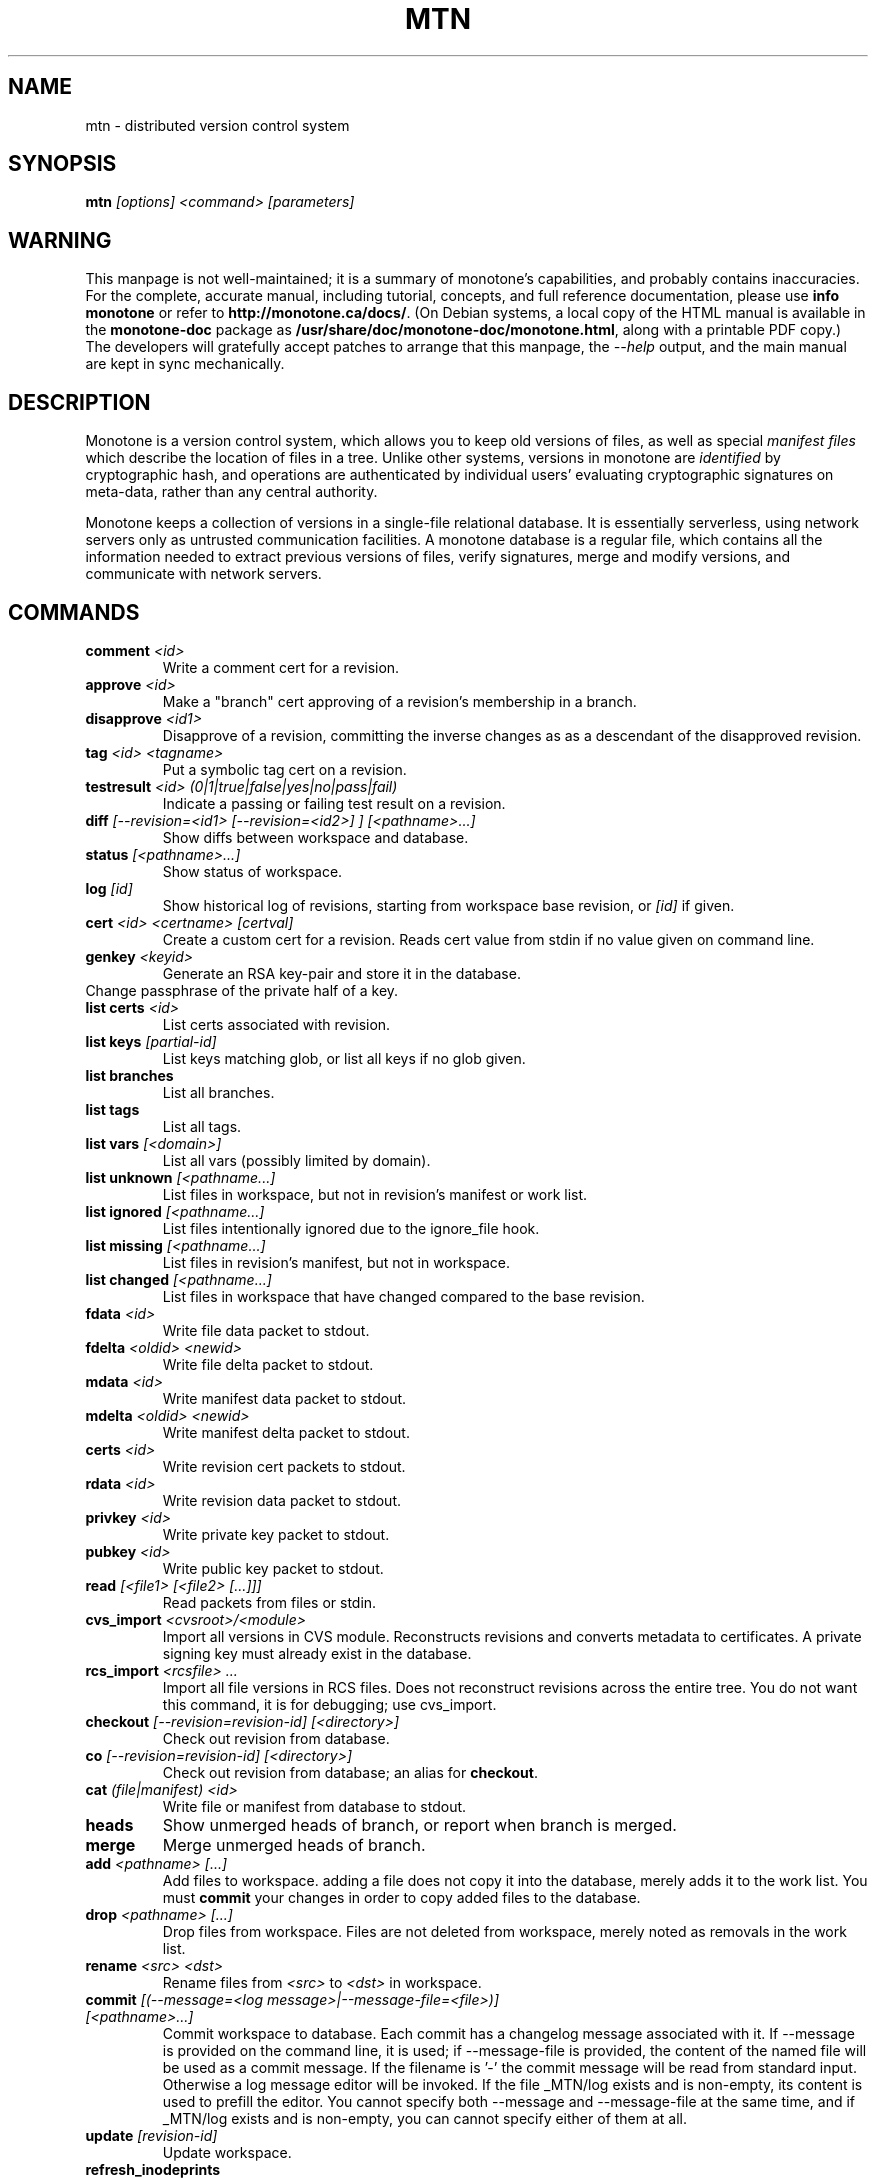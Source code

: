 .TH MTN 1 2007-06-09 monotone monotone
.SH NAME
mtn \- distributed version control system
.SH SYNOPSIS
\fBmtn\fP \fI[options] <command> [parameters]\fP
.SH WARNING
.P
This manpage is not well-maintained; it is a summary of monotone's
capabilities, and probably contains inaccuracies.  For the complete,
accurate manual, including tutorial, concepts, and full reference
documentation, please use \fBinfo monotone\fP or refer to
\fBhttp://monotone.ca/docs/\fP.  (On Debian systems, a local copy of
the HTML manual is available in the \fBmonotone-doc\fP package as
\fB/usr/share/doc/monotone-doc/monotone.html\fP, along with a
printable PDF copy.)  The developers will gratefully accept patches to
arrange that this manpage, the \fI--help\fP output, and the main
manual are kept in sync mechanically.
.SH DESCRIPTION
.P
Monotone is a version control system, which allows you to keep old
versions of files, as well as special \fImanifest files\fP which
describe the location of files in a tree. Unlike other systems,
versions in monotone are \fIidentified\fP by cryptographic hash, and
operations are authenticated by individual users' evaluating
cryptographic signatures on meta-data, rather than any central
authority.
.P
Monotone keeps a collection of versions in a single-file relational
database. It is essentially serverless, using network servers only as
untrusted communication facilities. A monotone database is a regular
file, which contains all the information needed to extract previous
versions of files, verify signatures, merge and modify versions, and
communicate with network servers.
.SH COMMANDS
.TP 
\fBcomment\fP \fI<id>\fP
Write a comment cert for a revision.
.TP
\fBapprove\fP \fI<id>\fP
Make a "branch" cert approving of a revision's membership in a branch.
.TP
\fBdisapprove\fP \fI<id1>\fP
Disapprove of a revision, committing the inverse changes as as a
descendant of the disapproved revision.
.TP
\fBtag\fP \fI<id> <tagname>\fP
Put a symbolic tag cert on a revision.
.TP
\fBtestresult\fP \fI<id> (0|1|true|false|yes|no|pass|fail)\fP
Indicate a passing or failing test result on a revision.
.TP
\fBdiff \fI[--revision=<id1> [--revision=<id2>] ] [<pathname>...]\fP
Show diffs between workspace and database.
.TP
\fBstatus \fI[<pathname>...]\fP
Show status of workspace.
.TP
\fBlog\fP \fI[id] \fP
Show historical log of revisions, starting from workspace
base revision, or \fI[id]\fP if given.
.TP
\fBcert\fP \fI<id> <certname> [certval]\fP
Create a custom cert for a revision. Reads cert value
from stdin if no value given on command line.
.TP
\fBgenkey\fP \fI<keyid>\fP
Generate an RSA key-pair and store it in the database.
.TP
\chkeypass\fP \fI<keyid>\fP
Change passphrase of the private half of a key.
.TP
\fBlist certs\fP \fI<id>\fP
List certs associated with revision.
.TP
\fBlist keys\fP \fI[partial-id]\fP
List keys matching glob, or list all keys if no glob given.
.TP
\fBlist branches\fP
List all branches.
.TP
\fBlist tags\fP
List all tags.
.TP
\fBlist vars \fI[<domain>]\fP
List all vars (possibly limited by domain).
.TP
\fBlist unknown \fI[<pathname...]\fP
List files in workspace, but not in revision's manifest or
work list.
.TP
\fBlist ignored \fI[<pathname...]\fP
List files intentionally ignored due to the ignore_file hook.
.TP
\fBlist missing \fI[<pathname...]\fP
List files in revision's manifest, but not in workspace.
.TP
\fBlist changed \fI[<pathname...]\fP
List files in workspace that have changed compared to the base
revision.
.TP
\fBfdata\fP \fI<id>\fP
Write file data packet to stdout.
.TP
\fBfdelta\fP \fI<oldid> <newid>\fP
Write file delta packet to stdout.
.TP
\fBmdata\fP \fI<id>\fP
Write manifest data packet to stdout.
.TP
\fBmdelta\fP \fI<oldid> <newid>\fP
Write manifest delta packet to stdout.
.TP
\fBcerts\fP \fI<id>\fP
Write revision cert packets to stdout.
.TP
\fBrdata\fP \fI<id>\fP
Write revision data packet to stdout.
.TP
\fBprivkey\fP \fI<id>\fP
Write private key packet to stdout.
.TP
\fBpubkey\fP \fI<id>\fP
Write public key packet to stdout.
.TP
\fBread\fP \fI[<file1> [<file2> [...]]]\fP
Read packets from files or stdin. 
.TP
\fBcvs_import\fP \fI<cvsroot>/<module>\fP
Import all versions in CVS module. Reconstructs revisions and converts
metadata to certificates. A private signing key must already exist in
the database.
.TP
\fBrcs_import\fP \fI<rcsfile> ...\fP
Import all file versions in RCS files. Does not reconstruct revisions
across the entire tree.  You do not want this command, it is for
debugging; use cvs_import.
.TP
\fBcheckout\fP \fI[--revision=revision-id]\fP \fI[<directory>]\fP
Check out revision from database.
.TP
\fBco\fP \fI[--revision=revision-id]\fP \fI[<directory>]\fP
Check out revision from database; an alias for \fBcheckout\fP.
.TP
\fBcat\fP \fI(file|manifest) <id>\fP
Write file or manifest from database to stdout.
.TP
\fBheads\fP
Show unmerged heads of branch, or report when branch is merged.
.TP
\fBmerge\fP
Merge unmerged heads of branch.
.TP
\fBadd\fP \fI<pathname> [...]\fP
Add files to workspace. adding a file does not copy it into the database,
merely adds it to the work list. You must \fBcommit\fP your changes in order
to copy added files to the database.
.TP
\fBdrop\fP \fI<pathname> [...]\fP
Drop files from workspace. Files are not deleted from workspace, 
merely noted as removals in the work list.
.TP
\fBrename\fP \fI<src> \fI<dst>\fP
Rename files from \fI<src> \fP to \fI<dst> \fP in workspace.
.TP
\fBcommit\fP \fI[(--message=<log message>|--message-file=<file>)] [<pathname>...]\fP
Commit workspace to database.  Each commit has a changelog message
associated with it.  If --message is provided on the command line, it
is used; if --message-file is provided, the content of the
named file will be used as a commit message. If the filename is '-'
the commit message will be read from standard input.  Otherwise a log
message editor will be invoked.  If the file _MTN/log exists
and is non-empty, its content is used to prefill the editor.  You
cannot specify both --message and --message-file at the same time, and
if _MTN/log exists and is non-empty, you can cannot specify either of them
at all.
.TP
\fBupdate\fP  \fI[revision-id]\fP
Update workspace.
.TP
\fBrefresh_inodeprints\fP 
Turn on inodeprints mode, and force a cache refresh.
.TP
\fBpush\fP \fI[<host> [<glob>]]\fP 
Push contents of \fI<glob>\fP to database on \fI<host>\fP.
.TP
\fBpull\fP \fI[<host> [<glob>]]\fP 
Push contents of \fI<glob>\fP from database on \fI<host>\fP.
.TP
\fBsync\fP \fI<host> <glob>\fP 
Sync contents of \fI<glob>\fP with database on \fI<host>\fP.
.TP
\fBserve\fP \fI[--pid-file=<path>] [--bind=[<host>][:<port>]] <glob> [--exclude=<exclude-glob>]\fP 
Serve contents of \fI<glob>\fP at network address \fI<host>\fP, on the
port \fI<port>\fP.  If \fI<port>\fP isn't given, 4691 is used. If a
--pid-file option is provided on the command line, monotone will store
the process id of the server in the specified file.
.TP
\fBset\fP \fI<domain> <name> <value>\fP 
Set the db var \fI<name>\fP in domain \fI<domain>\fP to value
\fI<value>\fP. 
.TP
\fBunset\fP \fI<domain> <name>\fP 
Delete any setting for db var \fI<name>\fP in domain \fI<domain>\fP.
.TP
\fBautomate\fP \fI(interface_version|heads|ancestors|attributes|parents|descendents|children|graph|erase_ancestors|toposort|ancestry_difference|leaves|inventory|stdio|certs|select)\fP
Scripting interface.
.TP
\fBdb\fP \fI(init|info|version|dump|load|migrate|rebuild|execute|check)\fP
Manipulate database state.
.SH OPTIONS
.P
Command line options override environment variables and
settings in lua scripts (such as \fB.monotonerc\fP)
.TP
\fB--help\fP
Print help message.
.TP
\fB--debug\fP
Turn on debugging log on standard error stream. This is very
verbose. Default is to be silent, unless an error occurs, in which
case failure log is dumped.
.TP
\fB--quiet\fP
Turn off normal progress messages.
.TP
\fB--dump=\fP\fI<file>\fP
Dump debugging log to \fIfile\fP on failure.
.TP
\fB--nostd\fP
Do not evaluate "standard" lua hooks compiled into \fBmonotone\fP.
.TP
\fB--norc\fP
Do not load lua hooks from user's \fB~/.monotonerc\fP file.
.TP
\fB--rcfile=\fP\fI<file>\fP
Load extra lua hooks from \fIfile\fP (may be given multiple times).
.TP
\fB--db=\fP\fI<file>\fP
Use database in \fIfile\fP.
.TP
\fB--key=\fP\fI<keyid>\fP
Use \fIkeyid\fP for operations which produce RSA signatures. Default
is inferred from presence of unique private key in database. Can also
be customized on a per-branch basis with hook function 
\fBget_branch_key(branchname)\fP.
.TP
\fB-k\fP \fI<keyid>\fP
An alias for \fB--key=\fP\fI<keyid>\fP
.TP
\fB--branch=\fP\fI<branchname>\fP
Use \fIbranchname\fP for operations on a branch. Default is inferred
in operations on existing branches (commit, update, etc).
.TP
\fB-b\fP \fI<branchname>\fP
An alias for \fB--branch=\fP\fI<branchname>\fP
.TP
\fB--ticket=\fP\fIdot|count|none\fP
Use the given method to print tickers.  The \fBcount\fP method prints
the count for each ticker on one line, incrementing the numbers in
place, while the \fBdot\fP method prints a continuous string of
characters (like some programs provide a progress line of dots).
\fBnone\fP prints nothing.  The default is \fBcount\fP.
.TP
\fB--revision=\fP\fI<id>\fP
Used to specify one or more revision ids to various commands.
.TP
\fB-r\fP \fI<id>\fP
An alias for \fB--revision=\fP\fI<id>\fP
.TP
\fB--message=\fI<log message>\fP
Use the given message as the changelog when committing a new revision
rather than invoking the log message editor. Currently this option only
applies to the commit command but it may also apply to the comment
command in the future.
This option is alternative to --message-file
.TP
\fB-m \fI<log message>\fP
An alias for \fB--message=\fI<log message>\fP
.TP
\fB--message-file=\fI<message file>\fP
Use the content of the given file as the changelog when committing a
new revision rather than invoking the log message editor. If the passed filename is '-' the changelog message will be read from standard input.
Currently this option only applies to the commit command but it may also apply
to the comment command in the future.
This option is alternative to --message.
.TP
\fB--author=\fI<author email>\fP
Use the given author as the value of the "author" cert when committing
a new revision, rather than the default author.  Useful when
committing a patch on behalf of someone else, or when importing
history from another version control system.
.TP
\fB--date=\fI<date and time>\fP
Use the given given date and time as value of the "date" cert when
committing a new revision, rather than the current time.  Useful when
importing history from another version control system.
.TP
\fB--root=\fI<root dir>\fP
Stop the search for a workspace (containing the _MTN directory)
at the specified root directory rather than at the physical root of the
filesystem.
.TP
\fB--xargs=\fI<file>\fP
Inject the contents of the file in place among the command line
arguments.  This may be useful in case the command line would
otherwise become too long for your system.  This option can be used
more than once if needed.
.TP
\fB-@ \fI<file>\fP
An alias for \fB--xargs=\fI<file>\fP.
.SH ENVIRONMENT
.TP
\fBEDITOR\fP
Used to edit comments, log messages, etc.
.TP
\fBVISUAL\fP
Used in preference to \fBEDITOR\fP, if set.
.SH FILES
.TP
\fB$HOME/.monotonerc\fP
A lua script, used as a customization file.
.SH "SEE ALSO"
.P
http://monotone.ca/
.SH BUGS
.P
see http://savannah.nongnu.org/bugs/?group=monotone
.SH AUTHOR
.P
graydon hoare <graydon@pobox.com>
